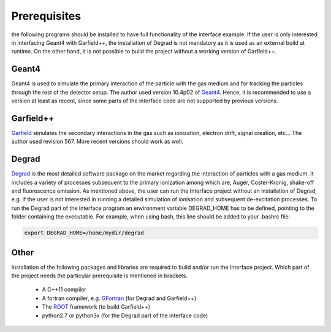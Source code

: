 Prerequisites
==============

the following programs should be installed to have full functionality of the interface example. If the user is only interested in interfacing Geant4 with Garfield++, the installation of Degrad is not mandatory as it is used as an external build at runtime. On the other hand, it is not possible to build the project without a working version of Garfield++.

Geant4
--------

Geant4 is used to simulate the primary interaction of the particle with the gas medium and for tracking the particles through the rest of the detector setup. The author used version 10.4p02 of Geant4_. Hence, it is recommended to use a version at least as recent, since some parts of the interface code are not supported by previous versions.

.. _Geant4: http://geant4.web.cern.ch/support/download

Garfield++
------------

Garfield_ simulates the secondary interactions in the gas such as ionization, electron drift, signal creation, etc... The author used revision 567. More recent versions should work as well.

.. _Garfield: http://garfieldpp.web.cern.ch/garfieldpp/

Degrad
--------

Degrad_ is the most detailed software package on the market regarding the interaction of particles with a gas medium. It includes a variety of processes subsequent to the primary ionization among which are, Auger, Coster-Kronig, shake-off and fluorescence emission. As mentioned above, the user can run the Interface project without an installation of Degrad, e.g. if the user is not interested in running a detailed simulation of ionisation and subsequent de-excitation processes. To run the Degrad part of the interface program an environment variable DEGRAD_HOME has to be defined, pointing to the folder containing the executable. For example, when using bash, this line should be added to your .bashrc file:

.. code-block:: bash

    export DEGRAD_HOME=/home/mydir/degrad

.. _Degrad: http://magboltz.web.cern.ch/magboltz/

Other
--------

Installation of the following packages and libraries are required to build and/or run the Interface project. Which part of the project needs the particular prerequisite is mentioned in brackets.

   - A C++11 compiler
   - A fortran compiler, e.g. GFortran_ (for Degrad and Garfield++)
   - The ROOT_ framework (to build Garfield++)
   - python2.7 or python3x (for the Degrad part of the interface code)

.. _GFortran: https://gcc.gnu.org/wiki/GFortranBinaries
.. _ROOT: https://root.cern.ch/

